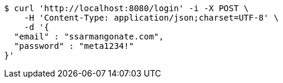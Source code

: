 [source,bash]
----
$ curl 'http://localhost:8080/login' -i -X POST \
    -H 'Content-Type: application/json;charset=UTF-8' \
    -d '{
  "email" : "ssarmangonate.com",
  "password" : "meta1234!"
}'
----